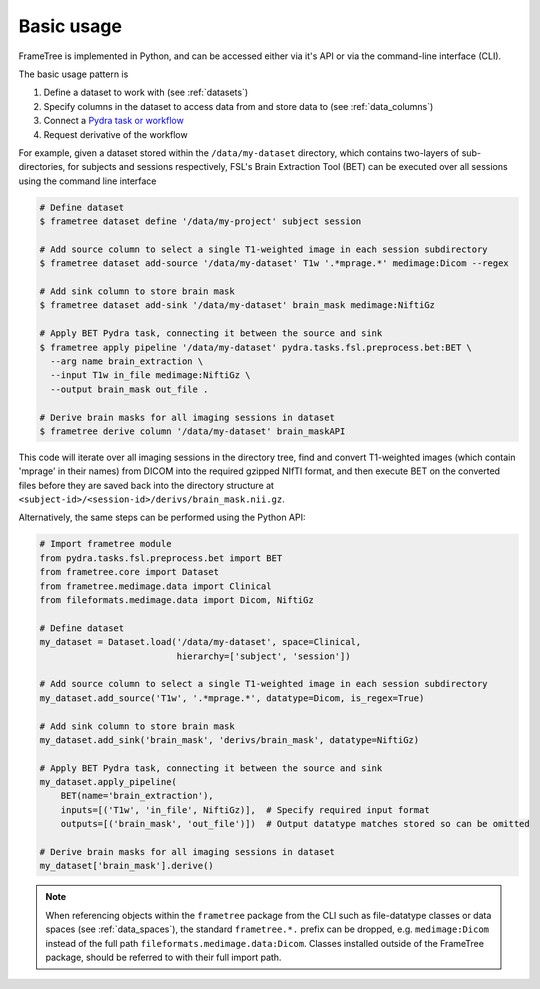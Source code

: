 
Basic usage
-----------

FrameTree is implemented in Python, and can be accessed either via it's
API or via the command-line interface (CLI).

The basic usage pattern is

#. Define a dataset to work with (see :ref:`datasets`)
#. Specify columns in the dataset to access data from and store data to (see :ref:`data_columns`)
#. Connect a `Pydra task or workflow <https://pydra.readthedocs.io/en/latest/components.html#dataflows-components-task-and-workflow>`_
#. Request derivative of the workflow

For example, given a dataset stored within the ``/data/my-dataset`` directory,
which contains two-layers of sub-directories, for subjects and sessions
respectively, FSL's Brain Extraction Tool (BET) can be executed
over all sessions using the command line interface

.. code-block:: console

    # Define dataset
    $ frametree dataset define '/data/my-project' subject session

    # Add source column to select a single T1-weighted image in each session subdirectory
    $ frametree dataset add-source '/data/my-dataset' T1w '.*mprage.*' medimage:Dicom --regex

    # Add sink column to store brain mask
    $ frametree dataset add-sink '/data/my-dataset' brain_mask medimage:NiftiGz

    # Apply BET Pydra task, connecting it between the source and sink
    $ frametree apply pipeline '/data/my-dataset' pydra.tasks.fsl.preprocess.bet:BET \
      --arg name brain_extraction \
      --input T1w in_file medimage:NiftiGz \
      --output brain_mask out_file .

    # Derive brain masks for all imaging sessions in dataset
    $ frametree derive column '/data/my-dataset' brain_maskAPI

This code will iterate over all imaging sessions in the directory tree, find and
convert T1-weighted images (which contain 'mprage' in their names) from
DICOM into the required gzipped NIfTI format, and then execute BET on the converted
files before they are saved back into the directory structure at
``<subject-id>/<session-id>/derivs/brain_mask.nii.gz``.

Alternatively, the same steps can be performed using the Python API:

.. code-block:: python

    # Import frametree module
    from pydra.tasks.fsl.preprocess.bet import BET
    from frametree.core import Dataset
    from frametree.medimage.data import Clinical
    from fileformats.medimage.data import Dicom, NiftiGz

    # Define dataset
    my_dataset = Dataset.load('/data/my-dataset', space=Clinical,
                              hierarchy=['subject', 'session'])

    # Add source column to select a single T1-weighted image in each session subdirectory
    my_dataset.add_source('T1w', '.*mprage.*', datatype=Dicom, is_regex=True)

    # Add sink column to store brain mask
    my_dataset.add_sink('brain_mask', 'derivs/brain_mask', datatype=NiftiGz)

    # Apply BET Pydra task, connecting it between the source and sink
    my_dataset.apply_pipeline(
        BET(name='brain_extraction'),
        inputs=[('T1w', 'in_file', NiftiGz)],  # Specify required input format
        outputs=[('brain_mask', 'out_file')])  # Output datatype matches stored so can be omitted

    # Derive brain masks for all imaging sessions in dataset
    my_dataset['brain_mask'].derive()


.. note::

    When referencing objects within the ``frametree`` package from the CLI such
    as file-datatype classes or data spaces (see :ref:`data_spaces`), the
    standard ``frametree.*.`` prefix can be dropped, e.g. ``medimage:Dicom``
    instead of the full path ``fileformats.medimage.data:Dicom``.
    Classes installed outside of the FrameTree package, should be referred to
    with their full import path.
